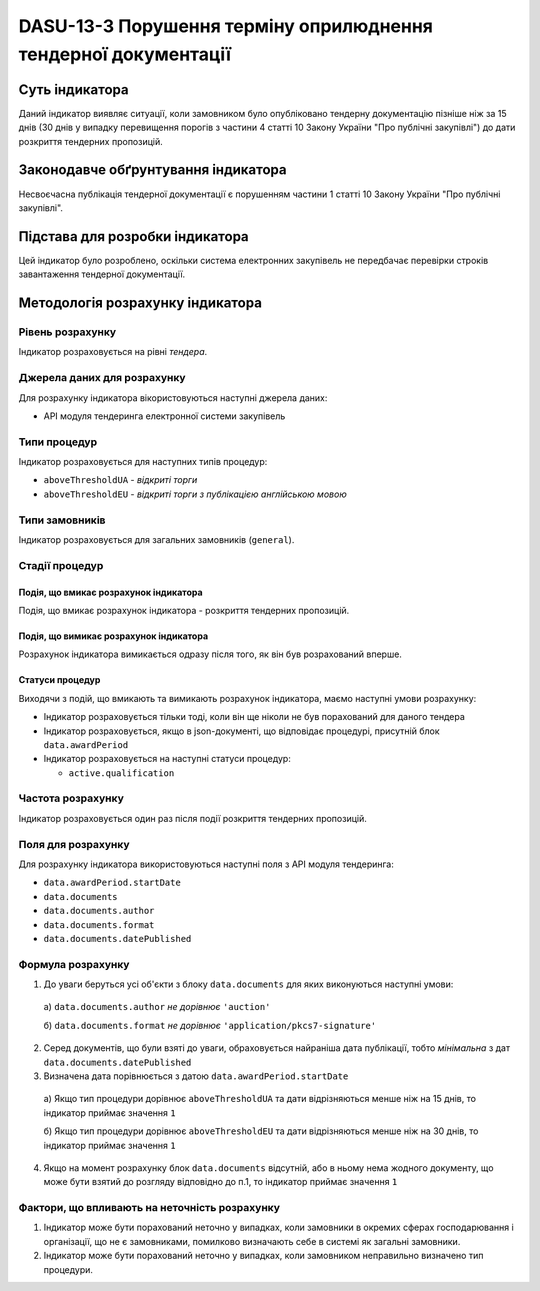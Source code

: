 ﻿###############################################################
DASU-13-3 Порушення терміну оприлюднення тендерної документації 
###############################################################

***************
Суть індикатора
***************

Даний індикатор виявляє ситуації, коли замовником було опубліковано тендерну документацію пізніше ніж за 15 днів (30 днів у випадку перевищення порогів з частини 4 статті 10 Закону України "Про публічні закупівлі") до дати розкриття тендерних пропозицій.

************************************
Законодавче обґрунтування індикатора
************************************

Несвоєчасна публікація тендерної документації є порушенням частини 1 статті 10 Закону України "Про публічні закупівлі".

********************************
Підстава для розробки індикатора
********************************

Цей індикатор було розроблено, оскільки система електронних закупівель не передбачає перевірки строків завантаження тендерної документації.

*********************************
Методологія розрахунку індикатора
*********************************

Рівень розрахунку
=================
Індикатор розраховується на рівні *тендера*.

Джерела даних для розрахунку
============================

Для розрахунку індикатора вікористовуються наступні джерела даних:

- API модуля тендеринга електронної системи закупівель

Типи процедур
=============

Індикатор розраховується для наступних типів процедур:

- ``aboveThresholdUA`` - *відкриті торги*
- ``aboveThresholdEU`` - *відкриті торги з публікацією англійською мовою*

Типи замовників
===============

Індикатор розраховується для загальних замовників (``general``).

Стадії процедур
===============

Подія, що вмикає розрахунок індикатора
--------------------------------------

Подія, що вмикає розрахунок індикатора - розкриття тендерних пропозицій.

Подія, що вимикає розрахунок індикатора
---------------------------------------

Розрахунок індикатора вимикається одразу після того, як він був розрахований вперше.

Статуси процедур
----------------

Виходячи з подій, що вмикають та вимикають розрахунок індикатора, маємо наступні умови розрахунку:

- Індикатор розраховується тільки тоді, коли він ще ніколи не був порахований для даного тендера

- Індикатор розраховується, якщо в json-документі, що відповідає процедурі, присутній блок ``data.awardPeriod``

- Індикатор розраховується на наступні статуси процедур:
  
  - ``active.qualification``

Частота розрахунку
==================

Індикатор розраховується один раз після події розкриття тендерних пропозицій.

Поля для розрахунку
===================

Для розрахунку індикатора використовуються наступні поля з API модуля тендеринга:

- ``data.awardPeriod.startDate``
- ``data.documents``
- ``data.documents.author``
- ``data.documents.format``
- ``data.documents.datePublished``

Формула розрахунку
==================

1. До уваги беруться усі об'єкти з блоку ``data.documents`` для яких виконуються наступні умови:

  а) ``data.documents.author`` *не дорівнює* ``'auction'``

  б) ``data.documents.format`` *не дорівнює* ``'application/pkcs7-signature'``

2. Серед документів, що були взяті до уваги, обраховується найраніша дата публікації, тобто *мінімальна* з дат ``data.documents.datePublished``

3. Визначена дата порівнюється з датою ``data.awardPeriod.startDate``

  а) Якщо тип процедури дорівнює ``aboveThresholdUA`` та дати відрізняються менше ніж на 15 днів, то індикатор приймає значення ``1``

  б) Якщо тип процедури дорівнює ``aboveThresholdEU`` та дати відрізняються менше ніж на 30 днів, то індикатор приймає значення ``1``

4. Якщо на момент розрахунку блок ``data.documents`` відсутній, або в ньому нема жодного документу, що може бути взятий до розгляду відповідно до п.1, то індикатор приймає значення ``1``

Фактори, що впливають на неточність розрахунку
==============================================

1. Індикатор може бути порахований неточно у випадках, коли замовники в окремих сферах господарювання і організації, що не є замовниками, помилково визначають себе в системі як загальні замовники.

2. Індикатор може бути порахований неточно у випадках, коли замовником неправильно визначено тип процедури.

